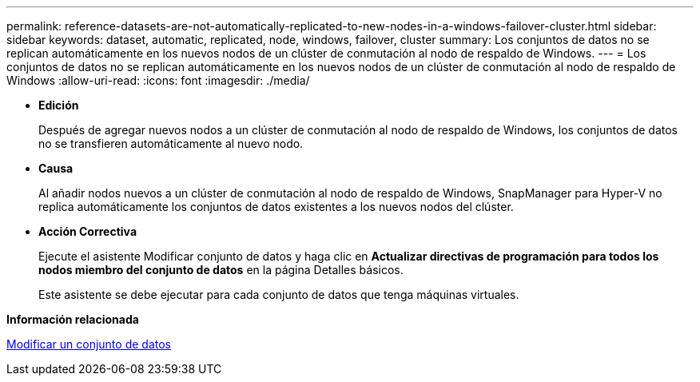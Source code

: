 ---
permalink: reference-datasets-are-not-automatically-replicated-to-new-nodes-in-a-windows-failover-cluster.html 
sidebar: sidebar 
keywords: dataset, automatic, replicated, node, windows, failover, cluster 
summary: Los conjuntos de datos no se replican automáticamente en los nuevos nodos de un clúster de conmutación al nodo de respaldo de Windows. 
---
= Los conjuntos de datos no se replican automáticamente en los nuevos nodos de un clúster de conmutación al nodo de respaldo de Windows
:allow-uri-read: 
:icons: font
:imagesdir: ./media/


* *Edición*
+
Después de agregar nuevos nodos a un clúster de conmutación al nodo de respaldo de Windows, los conjuntos de datos no se transfieren automáticamente al nuevo nodo.

* *Causa*
+
Al añadir nodos nuevos a un clúster de conmutación al nodo de respaldo de Windows, SnapManager para Hyper-V no replica automáticamente los conjuntos de datos existentes a los nuevos nodos del clúster.

* *Acción Correctiva*
+
Ejecute el asistente Modificar conjunto de datos y haga clic en *Actualizar directivas de programación para todos los nodos miembro del conjunto de datos* en la página Detalles básicos.

+
Este asistente se debe ejecutar para cada conjunto de datos que tenga máquinas virtuales.



*Información relacionada*

xref:task-modify-a-dataset.adoc[Modificar un conjunto de datos]
